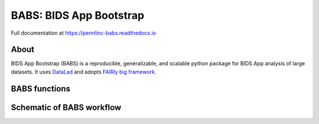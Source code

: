 
BABS: BIDS App Bootstrap
===============================

.. image:: https://readthedocs.org/projects/pennlinc-babs/badge/?version=latest
  :target: http://pennlinc-babs.readthedocs.io/en/latest/?badge=latest
  :alt: Documentation Status
.. image:: https://circleci.com/gh/PennLINC/babs/tree/main.svg?style=svg
  :target: https://circleci.com/gh/PennLINC/babs/tree/main

Full documentation at https://pennlinc-babs.readthedocs.io

About
---------
BIDS App Bootstrap (BABS) is a reproducible, generalizable, and
scalable python package for BIDS App analysis of large datasets.
It uses `DataLad <https://www.datalad.org/>`_ and adopts
`FAIRly big framework <https://doi.org/10.1038/s41597-022-01163-2>`_.

BABS functions
---------------------
.. image:: https://github.com/PennLINC/babs/raw/enh/docs/docs/source/_static/babs_cli.png
.. ^^ change `enh/docs` to `main` after merging the branch into main!

Schematic of BABS workflow
----------------------------
.. image:: https://github.com/PennLINC/babs/raw/enh/docs/docs/source/_static/babs_workflow.png
.. ^^ change `enh/docs` to `main` after merging the branch into main!